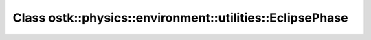 Class ostk::physics::environment::utilities::EclipsePhase
=========================================================

.. doxygenclass:: ostk::physics::environment::utilities::EclipsePhase
